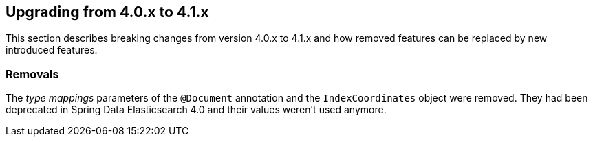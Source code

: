 [[elasticsearch-migration-guide-4.0-4.1]]
== Upgrading from 4.0.x to 4.1.x

This section describes breaking changes from version 4.0.x to 4.1.x and how removed features can be replaced by new introduced features.

=== Removals

The _type mappings_ parameters of the `@Document` annotation and the `IndexCoordinates` object were removed. They had been deprecated in Spring Data Elasticsearch 4.0 and their values weren't used anymore.

